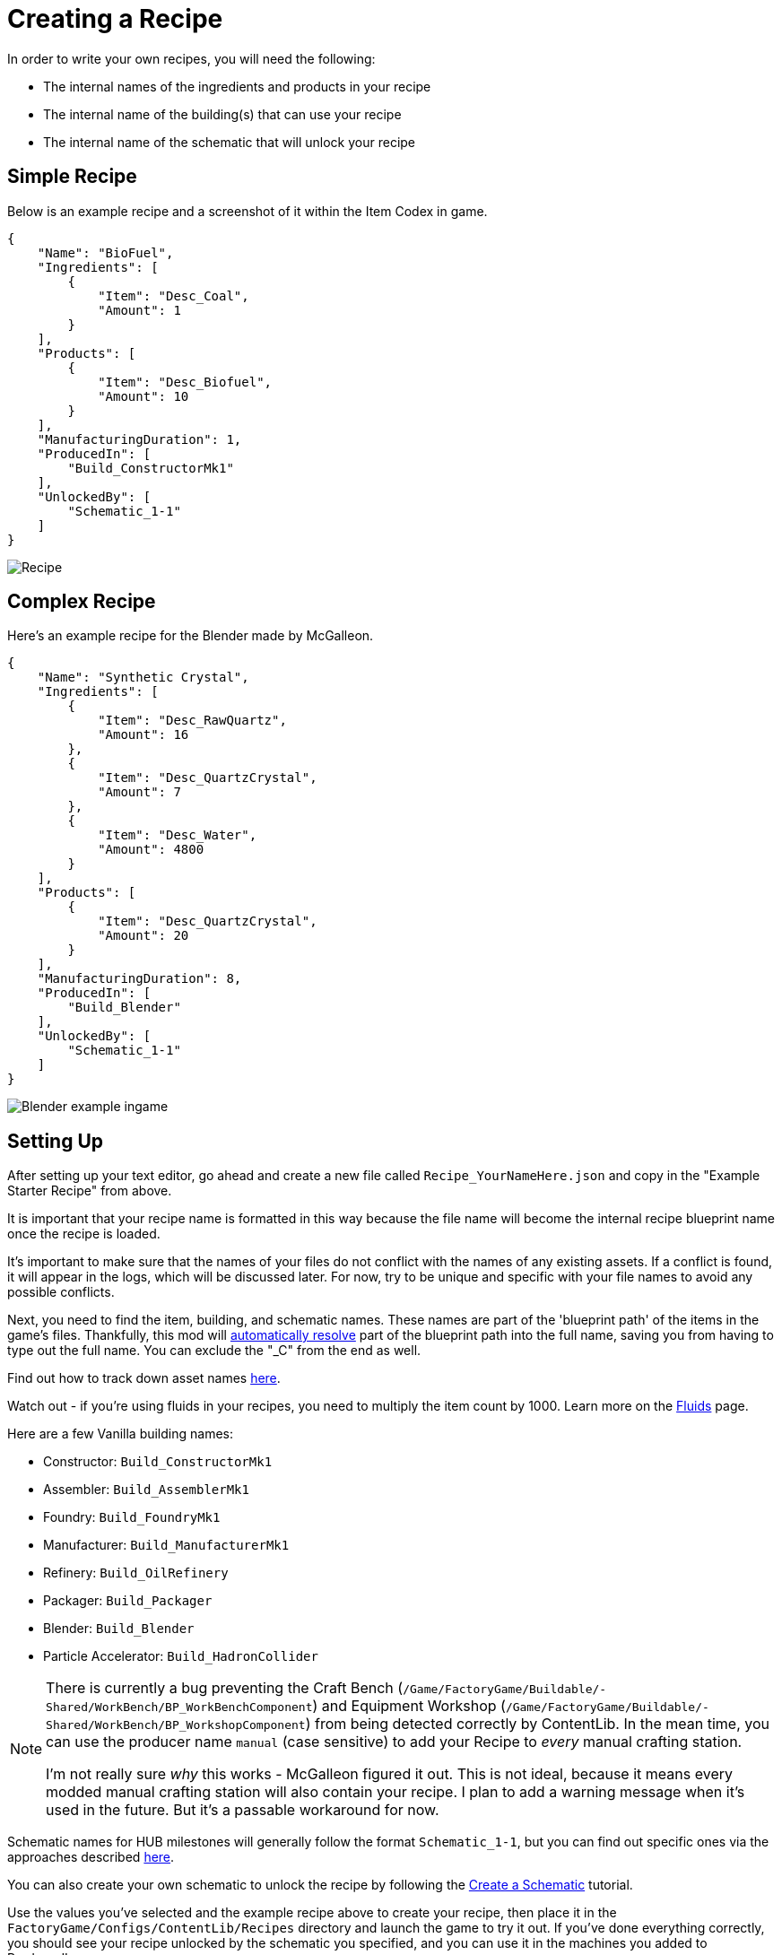 = Creating a Recipe

In order to write your own recipes, you will need the following:

- The internal names of the ingredients and products in your recipe
- The internal name of the building(s) that can use your recipe
- The internal name of the schematic that will unlock your recipe

== Simple Recipe

Below is an example recipe and a screenshot of it within the Item Codex in game.

```json
{
    "Name": "BioFuel",
    "Ingredients": [
        {
            "Item": "Desc_Coal",
            "Amount": 1
        }
    ],
    "Products": [
        {
            "Item": "Desc_Biofuel",
            "Amount": 10
        }
    ],
    "ManufacturingDuration": 1,
    "ProducedIn": [
        "Build_ConstructorMk1"
    ],
    "UnlockedBy": [
        "Schematic_1-1"
    ]
}
```

image:https://i.imgur.com/ZUl6Mc5.png[Recipe]

== Complex Recipe

Here's an example recipe for the Blender made by McGalleon.

```json
{
    "Name": "Synthetic Crystal",
    "Ingredients": [
        {
            "Item": "Desc_RawQuartz",
            "Amount": 16
        },
        {
            "Item": "Desc_QuartzCrystal",
            "Amount": 7
        },
        {
            "Item": "Desc_Water",
            "Amount": 4800
        }
    ],
    "Products": [
        {
            "Item": "Desc_QuartzCrystal",
            "Amount": 20
        }
    ],
    "ManufacturingDuration": 8,
    "ProducedIn": [
        "Build_Blender"
    ],
    "UnlockedBy": [
        "Schematic_1-1"
    ]
}
```

image:https://cdn.discordapp.com/attachments/771801486828896260/863510909476143184/unknown.png[Blender example ingame]

== Setting Up

After setting up your text editor, go ahead and create a new file called `Recipe_YourNameHere.json` and copy in the "Example Starter Recipe" from above.

It is important that your recipe name is formatted in this way because the file name will become the internal recipe blueprint name once the recipe is loaded.

It's important to make sure that the names of your files
do not conflict with the names of any existing assets.
If a conflict is found, it will appear in the logs, which will be discussed later.
For now, try to be unique and specific with your file names to avoid any possible conflicts.

Next, you need to find the item, building, and schematic names. These names are part of the 'blueprint path' of the items in the game's files. Thankfully, this mod will xref:BackgroundInfo/AutomaticNameResolving.adoc[automatically resolve] part of the blueprint path into the full name, saving you from having to type out the full name. You can exclude the "_C" from the end as well. 

Find out how to track down asset names xref:Tutorials/FindAssetPath.adoc[here].

Watch out - if you're using fluids in your recipes, you need to multiply the item count by 1000. Learn more on the xref:Tutorials/FluidsInfo.adoc[Fluids] page.

Here are a few Vanilla building names:

* Constructor: `Build_ConstructorMk1`
* Assembler: `Build_AssemblerMk1`
* Foundry: `Build_FoundryMk1`
* Manufacturer: `Build_ManufacturerMk1`
* Refinery: `Build_OilRefinery`
* Packager: `Build_Packager`
* Blender: `Build_Blender`
* Particle Accelerator: `Build_HadronCollider`

[NOTE]
====
There is currently a bug preventing the Craft Bench (`/Game/FactoryGame/Buildable/-Shared/WorkBench/BP_WorkBenchComponent`) and Equipment Workshop (`/Game/FactoryGame/Buildable/-Shared/WorkBench/BP_WorkshopComponent`) from being detected correctly by ContentLib. In the mean time, you can use the producer name `manual` (case sensitive) to add your Recipe to _every_ manual crafting station.

I'm not really sure _why_ this works - McGalleon figured it out. This is not ideal, because it means every modded manual crafting station will also contain your recipe. I plan to add a warning message when it's used in the future. But it's a passable workaround for now.
====

Schematic names for HUB milestones will generally follow the format `Schematic_1-1`, but you can find out specific ones via the approaches described xref:Tutorials/FindAssetPath.adoc[here].

You can also create your own schematic to unlock the recipe by following the xref:Tutorials/CreateSchematic.adoc[Create a Schematic] tutorial.

Use the values you've selected and the example recipe above to create your recipe, then place it in the `FactoryGame/Configs/ContentLib/Recipes` directory and launch the game to try it out. If you've done everything correctly, you should see your recipe unlocked by the schematic you specified, and you can use it in the machines you added to ProducedIn.

== Next Steps

There are a lot more fields you can use that this tutorial did not discuss. Check out the xref:Features/Recipes.adoc[Recipe] page for more info.

== Common Errors

Make sure to read the xref:Tutorials/Troubleshooting.adoc[Troubleshooting] page.

* Nothing showing up at all in the logs
  ** Make sure your recipes are in the `FactoryGame/Configs/ContentLib/Recipes` directory.
* `Wrong Naming Convention ! "Recipe" expected followed by a Name`
  ** Your recipe file should be names like this: `Recipe_YourNameHere.json`
